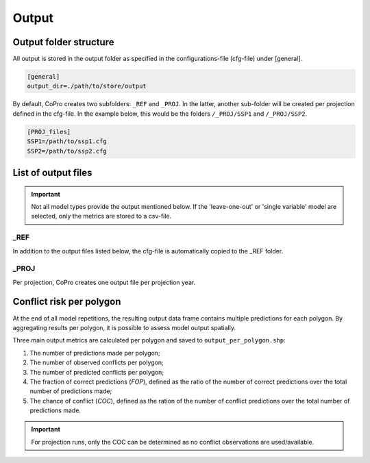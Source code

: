 Output
=========================

Output folder structure
---------------------------

All output is stored in the output folder as specified in the configurations-file (cfg-file) under [general].

.. code-block:: console

    [general]
    output_dir=./path/to/store/output

By default, CoPro creates two subfolders: ``_REF`` and ``_PROJ``. In the latter, another sub-folder will be created per projection defined in the cfg-file.
In the example below, this would be the folders ``/_PROJ/SSP1`` and ``/_PROJ/SSP2``.

.. code-block:: console

    [PROJ_files]    
    SSP1=/path/to/ssp1.cfg
    SSP2=/path/to/ssp2.cfg

List of output files
---------------------------

.. important:: 

    Not all model types provide the output mentioned below. If the 'leave-one-out' or 'single variable' model are selected, only the metrics are stored to a csv-file.

_REF
^^^^^^

In addition to the output files listed below, the cfg-file is automatically copied to the _REF folder.

+-------------------------------+---------------------------------------------------------------------------------------------+---------------------------------------------------------------------------------------------+
| File name                     | Description                                                                                 | Note                                                                                        |
+===============================+=============================================================================================+=============================================================================================+
| ``selected_polygons.shp``     | Shapefile containing all remaining polygons after selection procedure                       |                                                                                             |
+-------------------------------+---------------------------------------------------------------------------------------------+---------------------------------------------------------------------------------------------+
| ``selected_conflicts.shp``    | Shapefile containing all remaining conflict points after selection procedure                |                                                                                             | 
+-------------------------------+---------------------------------------------------------------------------------------------+---------------------------------------------------------------------------------------------+
| ``XY.npy``                    | NumPy-array containing geometry, ID, and scaled data of sample (X) and target data (Y)      | can be provided in cfg-file to safe time in next run; file can be loaded with numpy.load()  | 
+-------------------------------+---------------------------------------------------------------------------------------------+---------------------------------------------------------------------------------------------+
| ``raw_output_data.npy``       | NumPy-array containing each single prediction made in the reference run                     | will contain multiple predictions per polygon; file can be loaded with numpy.load()         | 
+-------------------------------+---------------------------------------------------------------------------------------------+---------------------------------------------------------------------------------------------+
| ``evaluation_metrics.csv``    | Various evaluation metrics determined per repetition of the split-sample tests              | file can e.g. be loaded with pandas.read_csv()                                              | 
+-------------------------------+---------------------------------------------------------------------------------------------+---------------------------------------------------------------------------------------------+
| ``feature_importance.csv``    | Importance of each model variable in making projections                                     | this is a property of RF Classifiers and thus only obtainable if RF Classifier is used      |                                                                               | 
+-------------------------------+---------------------------------------------------------------------------------------------+---------------------------------------------------------------------------------------------+
| ``permutation_importance.csv``| Mean permutation importance per model variable                                              | computed with `sklearn.inspection.permutation_importance <https://scikit-learn.org/stable/modules/generated/sklearn.inspection.permutation_importance.html>`_| 
+-------------------------------+---------------------------------------------------------------------------------------------+---------------------------------------------------------------------------------------------+
| ``ROC_data_tprs.csv``         | False-positive rates per repetition of the split-sample test repetition                     | file can e.g. be loaded with pandas.read_csv(); data can be used to later plot ROC-curve    | 
+-------------------------------+---------------------------------------------------------------------------------------------+---------------------------------------------------------------------------------------------+
| ``ROC_data_aucs.csv``         | Area-under-curve values per repetition of the split-sample test repetition                  | file can e.g. be loaded with pandas.read_csv(); data can be used to later plot ROC-curve    | 
+-------------------------------+---------------------------------------------------------------------------------------------+---------------------------------------------------------------------------------------------+
| ``output_for_REF.geojson``    | GeoJSON-file containing resulting conflict risk estimates per polygon                       | based on out-of-sample projections of _REF run                                                         | 
+-------------------------------+---------------------------------------------------------------------------------------------+---------------------------------------------------------------------------------------------+

_PROJ
^^^^^^

Per projection, CoPro creates one output file per projection year.

+------------------------+---------------------------------------------------------------------------------------------+---------------------------------------------------------------------------------+
| File name              | Description                                                                                 | Note                                                                            |
+========================+=============================================================================================+=================================================================================+
| ``output_in_YEAR``     | GeoJSON-file containing model output per polygon averaged over all classifier instances     | number of instances is set with ``n_runs`` in ``[machine_learning]`` section    |                                                                             |
+------------------------+---------------------------------------------------------------------------------------------+---------------------------------------------------------------------------------+

Conflict risk per polygon
---------------------------

At the end of all model repetitions, the resulting output data frame contains multiple predictions for each polygon.
By aggregating results per polygon, it is possible to assess model output spatially. 

Three main output metrics are calculated per polygon and saved to ``output_per_polygon.shp``:

1. The number of predictions made per polygon;
2. The number of observed conflicts per polygon;
3. The number of predicted conflicts per polygon;
4. The fraction of correct predictions (*FOP*), defined as the ratio of the number of correct predictions over the total number of predictions made;
5. The chance of conflict (*COC*), defined as the ration of the number of conflict predictions over the total number of predictions made.

.. important::

    For projection runs, only the COC can be determined as no conflict observations are used/available.




